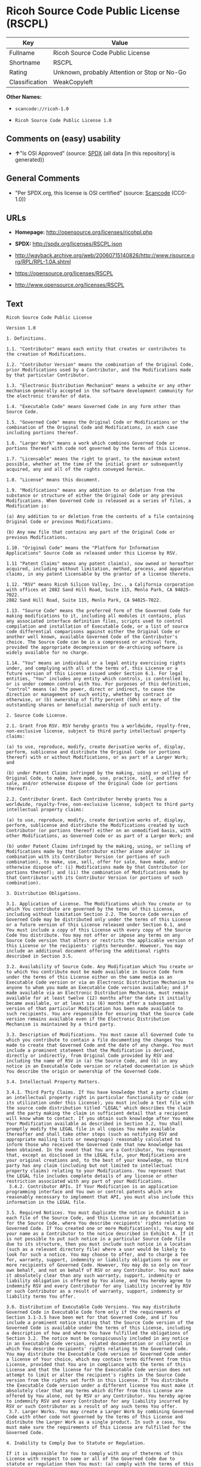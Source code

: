 * Ricoh Source Code Public License (RSCPL)

| Key              | Value                                          |
|------------------+------------------------------------------------|
| Fullname         | Ricoh Source Code Public License               |
| Shortname        | RSCPL                                          |
| Rating           | Unknown, probably Attention or Stop or No-Go   |
| Classification   | WeakCopyleft                                   |

*Other Names:*

- =scancode://ricoh-1.0=

- =Ricoh Source Code Public License 1.0=

** Comments on (easy) usability

- *↑*"Is OSI Approved" (source:
  [[https://spdx.org/licenses/RSCPL.html][SPDX]] (all data [in this
  repository] is generated))

** General Comments

- "Per SPDX.org, this license is OSI certified" (source:
  [[https://github.com/nexB/scancode-toolkit/blob/develop/src/licensedcode/data/licenses/ricoh-1.0.yml][Scancode]]
  (CC0-1.0))

** URLs

- *Homepage:* http://opensource.org/licenses/ricohpl.php

- *SPDX:* http://spdx.org/licenses/RSCPL.json

- http://wayback.archive.org/web/20060715140826/http://www.risource.org/RPL/RPL-1.0A.shtml

- https://opensource.org/licenses/RSCPL

- http://www.opensource.org/licenses/RSCPL

** Text

#+BEGIN_EXAMPLE
  Ricoh Source Code Public License

  Version 1.0

  1. Definitions.

  1.1. "Contributor" means each entity that creates or contributes to the creation of Modifications.

  1.2. "Contributor Version" means the combination of the Original Code, prior Modifications used by a Contributor, and the Modifications made by that particular Contributor.

  1.3. "Electronic Distribution Mechanism" means a website or any other mechanism generally accepted in the software development community for the electronic transfer of data.

  1.4. "Executable Code" means Governed Code in any form other than Source Code.

  1.5. "Governed Code" means the Original Code or Modifications or the combination of the Original Code and Modifications, in each case including portions thereof.

  1.6. "Larger Work" means a work which combines Governed Code or portions thereof with code not governed by the terms of this License.

  1.7. "Licensable" means the right to grant, to the maximum extent possible, whether at the time of the initial grant or subsequently acquired, any and all of the rights conveyed herein.

  1.8. "License" means this document.

  1.9. "Modifications" means any addition to or deletion from the substance or structure of either the Original Code or any previous Modifications. When Governed Code is released as a series of files, a Modification is:

  (a) Any addition to or deletion from the contents of a file containing Original Code or previous Modifications.

  (b) Any new file that contains any part of the Original Code or previous Modifications.

  1.10. "Original Code" means the "Platform for Information Applications" Source Code as released under this License by RSV.

  1.11 "Patent Claims" means any patent claim(s), now owned or hereafter acquired, including without limitation, method, process, and apparatus claims, in any patent Licensable by the grantor of a license thereto.

  1.12. "RSV" means Ricoh Silicon Valley, Inc., a California corporation with offices at 2882 Sand Hill Road, Suite 115, Menlo Park, CA 94025-7022.
  2882 Sand Hill Road, Suite 115, Menlo Park, CA 94025-7022.

  1.13. "Source Code" means the preferred form of the Governed Code for making modifications to it, including all modules it contains, plus any associated interface definition files, scripts used to control compilation and installation of Executable Code, or a list of source code differential comparisons against either the Original Code or another well known, available Governed Code of the Contributor's choice. The Source Code can be in a compressed or archival form, provided the appropriate decompression or de-archiving software is widely available for no charge.

  1.14. "You" means an individual or a legal entity exercising rights under, and complying with all of the terms of, this License or a future version of this License issued under Section 6.1. For legal entities, "You" includes any entity which controls, is controlled by, or is under common control with You. For purposes of this definition, "control" means (a) the power, direct or indirect, to cause the direction or management of such entity, whether by contract or otherwise, or (b) ownership of fifty percent (50%) or more of the outstanding shares or beneficial ownership of such entity.

  2. Source Code License.

  2.1. Grant from RSV. RSV hereby grants You a worldwide, royalty-free, non-exclusive license, subject to third party intellectual property claims:

  (a) to use, reproduce, modify, create derivative works of, display, perform, sublicense and distribute the Original Code (or portions thereof) with or without Modifications, or as part of a Larger Work; and

  (b) under Patent Claims infringed by the making, using or selling of Original Code, to make, have made, use, practice, sell, and offer for sale, and/or otherwise dispose of the Original Code (or portions thereof).

  2.2. Contributor Grant. Each Contributor hereby grants You a worldwide, royalty-free, non-exclusive license, subject to third party intellectual property claims:

  (a) to use, reproduce, modify, create derivative works of, display, perform, sublicense and distribute the Modifications created by such Contributor (or portions thereof) either on an unmodified basis, with other Modifications, as Governed Code or as part of a Larger Work; and

  (b) under Patent Claims infringed by the making, using, or selling of Modifications made by that Contributor either alone and/or in combination with its Contributor Version (or portions of such combination), to make, use, sell, offer for sale, have made, and/or otherwise dispose of: (i) Modifications made by that Contributor (or portions thereof); and (ii) the combination of Modifications made by that Contributor with its Contributor Version (or portions of such combination).

  3. Distribution Obligations.

  3.1. Application of License. The Modifications which You create or to which You contribute are governed by the terms of this License, including without limitation Section 2.2. The Source Code version of Governed Code may be distributed only under the terms of this License or a future version of this License released under Section 6.1, and You must include a copy of this License with every copy of the Source Code You distribute. You may not offer or impose any terms on any Source Code version that alters or restricts the applicable version of this License or the recipients' rights hereunder. However, You may include an additional document offering the additional rights described in Section 3.5.

  3.2. Availability of Source Code. Any Modification which You create or to which You contribute must be made available in Source Code form under the terms of this License either on the same media as an Executable Code version or via an Electronic Distribution Mechanism to anyone to whom you made an Executable Code version available; and if made available via an Electronic Distribution Mechanism, must remain available for at least twelve (12) months after the date it initially became available, or at least six (6) months after a subsequent version of that particular Modification has been made available to such recipients. You are responsible for ensuring that the Source Code version remains available even if the Electronic Distribution Mechanism is maintained by a third party.

  3.3. Description of Modifications. You must cause all Governed Code to which you contribute to contain a file documenting the changes You made to create that Governed Code and the date of any change. You must include a prominent statement that the Modification is derived, directly or indirectly, from Original Code provided by RSV and including the name of RSV in (a) the Source Code, and (b) in any notice in an Executable Code version or related documentation in which You describe the origin or ownership of the Governed Code.

  3.4. Intellectual Property Matters.

  3.4.1. Third Party Claims. If You have knowledge that a party claims an intellectual property right in particular functionality or code (or its utilization under this License), you must include a text file with the source code distribution titled "LEGAL" which describes the claim and the party making the claim in sufficient detail that a recipient will know whom to contact. If you obtain such knowledge after You make Your Modification available as described in Section 3.2, You shall promptly modify the LEGAL file in all copies You make available thereafter and shall take other steps (such as notifying RSV and appropriate mailing lists or newsgroups) reasonably calculated to inform those who received the Governed Code that new knowledge has been obtained. In the event that You are a Contributor, You represent that, except as disclosed in the LEGAL file, your Modifications are your original creations and, to the best of your knowledge, no third party has any claim (including but not limited to intellectual property claims) relating to your Modifications. You represent that the LEGAL file includes complete details of any license or other restriction associated with any part of your Modifications. 
   3.4.2. Contributor APIs. If Your Modification is an application programming interface and You own or control patents which are reasonably necessary to implement that API, you must also include this information in the LEGAL file.

  3.5. Required Notices. You must duplicate the notice in Exhibit A in each file of the Source Code, and this License in any documentation for the Source Code, where You describe recipients' rights relating to Governed Code. If You created one or more Modification(s), You may add your name as a Contributor to the notice described in Exhibit A. If it is not possible to put such notice in a particular Source Code file due to its structure, then you must include such notice in a location (such as a relevant directory file) where a user would be likely to look for such a notice. You may choose to offer, and to charge a fee for, warranty, support, indemnity or liability obligations to one or more recipients of Governed Code. However, You may do so only on Your own behalf, and not on behalf of RSV or any Contributor. You must make it absolutely clear than any such warranty, support, indemnity or liability obligation is offered by You alone, and You hereby agree to indemnify RSV and every Contributor for any liability incurred by RSV or such Contributor as a result of warranty, support, indemnity or liability terms You offer.

  3.6. Distribution of Executable Code Versions. You may distribute Governed Code in Executable Code form only if the requirements of Section 3.1-3.5 have been met for that Governed Code, and if You include a prominent notice stating that the Source Code version of the Governed Code is available under the terms of this License, including a description of how and where You have fulfilled the obligations of Section 3.2. The notice must be conspicuously included in any notice in an Executable Code version, related documentation or collateral in which You describe recipients' rights relating to the Governed Code. You may distribute the Executable Code version of Governed Code under a license of Your choice, which may contain terms different from this License, provided that You are in compliance with the terms of this License and that the license for the Executable Code version does not attempt to limit or alter the recipient's rights in the Source Code version from the rights set forth in this License. If You distribute the Executable Code version under a different license You must make it absolutely clear that any terms which differ from this License are offered by You alone, not by RSV or any Contributor. You hereby agree to indemnify RSV and every Contributor for any liability incurred by RSV or such Contributor as a result of any such terms You offer. 
   3.7. Larger Works. You may create a Larger Work by combining Governed Code with other code not governed by the terms of this License and distribute the Larger Work as a single product. In such a case, You must make sure the requirements of this License are fulfilled for the Governed Code.

  4. Inability to Comply Due to Statute or Regulation.

  If it is impossible for You to comply with any of theterms of this License with respect to some or all of the Governed Code due to statute or regulation then You must: (a) comply with the terms of this License to the maximum extent possible; and (b) describe the limitations and the code they affect. Such description must be included in the LEGAL file described in Section 3.4 and must be included with all distributions of the Source Code. Except to the extent prohibited by statute or regulation, such description must be sufficiently detailed for a recipient of ordinary skill to be able to understand it.

  5. Trademark Usage.

  5.1. Advertising Materials. All advertising materials mentioning features or use of the Governed Code must display the following acknowledgement: "This product includes software developed by Ricoh Silicon Valley, Inc."

  5.2. Endorsements. The names "Ricoh," "Ricoh Silicon Valley," and "RSV" must not be used to endorse or promote Contributor Versions or Larger Works without the prior written permission of RSV.

  5.3. Product Names. Contributor Versions and Larger Works may not be called "Ricoh" nor may the word "Ricoh" appear in their names without the prior written permission of RSV.

  6. Versions of the License.

  6.1. New Versions. RSV may publish revised and/or new versions of the License from time to time. Each version will be given a distinguishing version number.

  6.2. Effect of New Versions. Once Governed Code has been published under a particular version of the License, You may always continue to use it under the terms of that version. You may also choose to use such Governed Code under the terms of any subsequent version of the License published by RSV. No one other than RSV has the right to modify the terms applicable to Governed Code created under this License.

  7. Disclaimer of Warranty.

  GOVERNED CODE IS PROVIDED UNDER THIS LICENSE ON AN "AS IS" BASIS, WITHOUT WARRANTY OF ANY KIND, EITHER EXPRESSED OR IMPLIED, INCLUDING, WITHOUT LIMITATION, WARRANTIES THAT THE GOVERNED CODE IS FREE OF DEFECTS, MERCHANTABLE, FIT FOR A PARTICULAR PURPOSE OR NON-INFRINGING. THE ENTIRE RISK AS TO THE QUALITY AND PERFORMANCE OF THE GOVERNED CODE IS WITH YOU. SHOULD ANY GOVERNED CODE PROVE DEFECTIVE IN ANY RESPECT, YOU (NOT RSV OR ANY OTHER CONTRIBUTOR) ASSUME THE COST OF ANY NECESSARY SERVICING, REPAIR OR CORRECTION. THIS DISCLAIMER OF WARRANTY CONSTITUTES AN ESSENTIAL PART OF THIS LICENSE. NO USE OF ANY GOVERNED CODE IS AUTHORIZED HEREUNDER EXCEPT UNDER THIS DISCLAIMER.

  8. Termination.

  8.1. This License and the rights granted hereunder will terminate automatically if You fail to comply with terms herein and fail to cure such breach within 30 days of becoming aware of the breach. All sublicenses to the Governed Code which are properly granted shall survive any termination of this License. Provisions which, by their nature, must remain in effect beyond the termination of this License shall survive.

  8.2. If You initiate patent infringement litigation against RSV or a Contributor (RSV or the Contributor against whom You file such action is referred to as "Participant") alleging that:

  (a) such Participant's Original Code or Contributor Version directly or indirectly infringes any patent, then any and all rights granted by such Participant to You under Sections 2.1 and/or 2.2 of this License shall, upon 60 days notice from Participant terminate prospectively, unless if within 60 days after receipt of notice You either: (i) agree in writing to pay Participant a mutually agreeable reasonable royalty for Your past and future use of the Original Code or the Modifications made by such Participant, or (ii) withdraw Your litigation claim with respect to the Original Code or the Contributor Version against such Participant. If within 60 days of notice, a reasonable royalty and payment arrangement are not mutually agreed upon in writing by the parties or the litigation claim is not withdrawn, the rights granted by Participant to You under Sections 2.1 and/or 2.2 automatically terminate at the expiration of the 60 day notice period specified above.

  (b) any software, hardware, or device provided to You by the Participant, other than such Participant's Original Code or Contributor Version, directly or indirectly infringes any patent, then any rights granted to You by such Participant under Sections 2.1(b) and 2.2(b) are revoked effective as of the date You first made, used, sold, distributed, or had made, Original Code or the Modifications made by that Participant.

  8.3. If You assert a patent infringement claim against Participant alleging that such Participant's Original Code or Contributor Version directly or indirectly infringes any patent where such claim is resolved (such as by license or settlement) prior to the initiation of patent infringement litigation, then the reasonable value of the licenses granted by such Participant under Sections 2.1 or 2.2 shall be taken into account in determining the amount or value of any payment or license.

  8.4. In the event of termination under Sections 8.1 or 8.2 above, all end user license agreements (excluding distributors and resellers) which have been validly granted by You or any distributor hereunder prior to termination shall survive termination.

  9. Limitation of Liability.

  UNDER NO CIRCUMSTANCES AND UNDER NO LEGAL THEORY, WHETHER TORT (INCLUDING NEGLIGENCE), CONTRACT, OR OTHERWISE, SHALL RSV, ANY CONTRIBUTOR, OR ANY DISTRIBUTOR OF GOVERNED CODE, OR ANY SUPPLIER OF ANY OF SUCH PARTIES, BE LIABLE TO YOU OR ANY OTHER PERSON FOR ANY DIRECT, INDIRECT, SPECIAL, INCIDENTAL, OR CONSEQUENTIAL DAMAGES OF ANY CHARACTER INCLUDING, WITHOUT LIMITATION, DAMAGES FOR LOSS OF GOODWILL, WORK STOPPAGE, COMPUTER FAILURE OR MALFUNCTION, OR ANY AND ALL OTHER COMMERCIAL DAMAGES OR LOSSES, EVEN IF SUCH PARTY SHALL HAVE BEEN INFORMED OF THE POSSIBILITY OF SUCH DAMAGES. THIS LIMITATION OF LIABILITY SHALL NOT APPLY TO LIABILITY FOR DEATH OR PERSONAL INJURY RESULTING FROM SUCH PARTY'S NEGLIGENCE TO THE EXTENT APPLICABLE LAW PROHIBITS SUCH LIMITATION. SOME JURISDICTIONS DO NOT ALLOW THE EXCLUSION OR LIMITATION OF INCIDENTAL OR CONSEQUENTIAL DAMAGES, SO THAT EXCLUSION AND LIMITATION MAY NOT APPLY TO YOU. TO THE EXTENT THAT ANY EXCLUSION OF DAMAGES ABOVE IS NOT VALID, YOU AGREE THAT IN NO EVENT WILL RSVS LIABILITY UNDER OR RELATED TO THIS AGREEMENT EXCEED FIVE THOUSAND DOLLARS ($5,000). THE GOVERNED CODE IS NOT INTENDED FOR USE IN CONNECTION WITH ANY NUCLER, AVIATION, MASS TRANSIT OR MEDICAL APPLICATION OR ANY OTHER INHERENTLY DANGEROUS APPLICATION THAT COULD RESULT IN DEATH, PERSONAL INJURY, CATASTROPHIC DAMAGE OR MASS DESTRUCTION, AND YOU AGREE THAT NEITHER RSV NOR ANY CONTRIBUTOR SHALL HAVE ANY LIABILITY OF ANY NATURE AS A RESULT OF ANY SUCH USE OF THE GOVERNED CODE.

  10. U.S. Government End Users.

  The Governed Code is a "commercial item," as that term is defined in 48 C.F.R. 2.101 (Oct. 1995), consisting of "commercial computer software" and "commercial computer software documentation," as such terms are used in 48 C.F.R. 12.212 (Sept. 1995). Consistent with 48 C.F.R. 12.212 and 48 C.F.R. 227.7202-1 through 227.7202-4 (June 1995), all U.S. Government End Users acquire Governed Code with only those rights set forth herein.

  11. Miscellaneous.

  This License represents the complete agreement concerning subject matter hereof. If any provision of this License is held to be unenforceable, such provision shall be reformed only to the extent necessary to make it enforceable. This License shall be governed by California law provisions (except to the extent applicable law, if any, provides otherwise), excluding its conflict-of-law provisions. The parties submit to personal jurisdiction in California and further agree that any cause of action arising under or related to this Agreement shall be brought in the Federal Courts of the Northern District of California, with venue lying in Santa Clara County, California. The losing party shall be responsible for costs, including without limitation, court costs and reasonable attorneys fees and expenses. Notwithstanding anything to the contrary herein, RSV may seek injunctive relief related to a breach of this Agreement in any court of competent jurisdiction. The application of the United Nations Convention on Contracts for the International Sale of Goods is expressly excluded. Any law or regulation which provides that the language of a contract shall be construed against the drafter shall not apply to this License.

  12. Responsibility for Claims.

  Except in cases where another Contributor has failed to comply with Section 3.4, You are responsible for damages arising, directly or indirectly, out of Your utilization of rights under this License, based on the number of copies of Governed Code you made available, the revenues you received from utilizing such rights, and other relevant factors. You agree to work with affected parties to distribute responsibility on an equitable basis.

  EXHIBIT A

  "The contents of this file are subject to the Ricoh Source Code Public License Version 1.0 (the "License"); you may not use this file except in compliance with the License. You may obtain a copy of the License at http://www.risource.org/RPL

  Software distributed under the License is distributed on an "AS IS" basis, WITHOUT WARRANTY OF ANY KIND, either express or implied. See the License for the specific language governing rights and limitations under the License.

  This code was initially developed by Ricoh Silicon Valley, Inc. Portions created by Ricoh Silicon Valley, Inc. are Copyright (C) 1995-1999. All Rights Reserved.

  Contributor(s):  ."
#+END_EXAMPLE

--------------

** Raw Data

*** Facts

- [[https://spdx.org/licenses/RSCPL.html][SPDX]] (all data [in this
  repository] is generated)

- [[https://github.com/OpenChain-Project/curriculum/raw/ddf1e879341adbd9b297cd67c5d5c16b2076540b/policy-template/Open%20Source%20Policy%20Template%20for%20OpenChain%20Specification%201.2.ods][OpenChainPolicyTemplate]]
  (CC0-1.0)

- [[https://github.com/nexB/scancode-toolkit/blob/develop/src/licensedcode/data/licenses/ricoh-1.0.yml][Scancode]]
  (CC0-1.0)

- [[https://github.com/okfn/licenses/blob/master/licenses.csv][Open
  Knowledge International]]
  ([[https://opendatacommons.org/licenses/pddl/1-0/][PDDL-1.0]])

*** Raw JSON

#+BEGIN_EXAMPLE
  {
      "__impliedNames": [
          "RSCPL",
          "Ricoh Source Code Public License",
          "scancode://ricoh-1.0",
          "Ricoh Source Code Public License 1.0"
      ],
      "__impliedId": "RSCPL",
      "__impliedComments": [
          [
              "Scancode",
              [
                  "Per SPDX.org, this license is OSI certified"
              ]
          ]
      ],
      "facts": {
          "Open Knowledge International": {
              "is_generic": null,
              "legacy_ids": [],
              "status": "active",
              "domain_software": true,
              "url": "https://opensource.org/licenses/RSCPL",
              "maintainer": "",
              "od_conformance": "not reviewed",
              "_sourceURL": "https://github.com/okfn/licenses/blob/master/licenses.csv",
              "domain_data": false,
              "osd_conformance": "approved",
              "id": "RSCPL",
              "title": "Ricoh Source Code Public License",
              "_implications": {
                  "__impliedNames": [
                      "RSCPL",
                      "Ricoh Source Code Public License"
                  ],
                  "__impliedId": "RSCPL",
                  "__impliedURLs": [
                      [
                          null,
                          "https://opensource.org/licenses/RSCPL"
                      ]
                  ]
              },
              "domain_content": false
          },
          "SPDX": {
              "isSPDXLicenseDeprecated": false,
              "spdxFullName": "Ricoh Source Code Public License",
              "spdxDetailsURL": "http://spdx.org/licenses/RSCPL.json",
              "_sourceURL": "https://spdx.org/licenses/RSCPL.html",
              "spdxLicIsOSIApproved": true,
              "spdxSeeAlso": [
                  "http://wayback.archive.org/web/20060715140826/http://www.risource.org/RPL/RPL-1.0A.shtml",
                  "https://opensource.org/licenses/RSCPL"
              ],
              "_implications": {
                  "__impliedNames": [
                      "RSCPL",
                      "Ricoh Source Code Public License"
                  ],
                  "__impliedId": "RSCPL",
                  "__impliedJudgement": [
                      [
                          "SPDX",
                          {
                              "tag": "PositiveJudgement",
                              "contents": "Is OSI Approved"
                          }
                      ]
                  ],
                  "__isOsiApproved": true,
                  "__impliedURLs": [
                      [
                          "SPDX",
                          "http://spdx.org/licenses/RSCPL.json"
                      ],
                      [
                          null,
                          "http://wayback.archive.org/web/20060715140826/http://www.risource.org/RPL/RPL-1.0A.shtml"
                      ],
                      [
                          null,
                          "https://opensource.org/licenses/RSCPL"
                      ]
                  ]
              },
              "spdxLicenseId": "RSCPL"
          },
          "Scancode": {
              "otherUrls": [
                  "http://wayback.archive.org/web/20060715140826/http://www.risource.org/RPL/RPL-1.0A.shtml",
                  "http://www.opensource.org/licenses/RSCPL",
                  "https://opensource.org/licenses/RSCPL"
              ],
              "homepageUrl": "http://opensource.org/licenses/ricohpl.php",
              "shortName": "Ricoh Source Code Public License 1.0",
              "textUrls": null,
              "text": "Ricoh Source Code Public License\n\nVersion 1.0\n\n1. Definitions.\n\n1.1. \"Contributor\" means each entity that creates or contributes to the creation of Modifications.\n\n1.2. \"Contributor Version\" means the combination of the Original Code, prior Modifications used by a Contributor, and the Modifications made by that particular Contributor.\n\n1.3. \"Electronic Distribution Mechanism\" means a website or any other mechanism generally accepted in the software development community for the electronic transfer of data.\n\n1.4. \"Executable Code\" means Governed Code in any form other than Source Code.\n\n1.5. \"Governed Code\" means the Original Code or Modifications or the combination of the Original Code and Modifications, in each case including portions thereof.\n\n1.6. \"Larger Work\" means a work which combines Governed Code or portions thereof with code not governed by the terms of this License.\n\n1.7. \"Licensable\" means the right to grant, to the maximum extent possible, whether at the time of the initial grant or subsequently acquired, any and all of the rights conveyed herein.\n\n1.8. \"License\" means this document.\n\n1.9. \"Modifications\" means any addition to or deletion from the substance or structure of either the Original Code or any previous Modifications. When Governed Code is released as a series of files, a Modification is:\n\n(a) Any addition to or deletion from the contents of a file containing Original Code or previous Modifications.\n\n(b) Any new file that contains any part of the Original Code or previous Modifications.\n\n1.10. \"Original Code\" means the \"Platform for Information Applications\" Source Code as released under this License by RSV.\n\n1.11 \"Patent Claims\" means any patent claim(s), now owned or hereafter acquired, including without limitation, method, process, and apparatus claims, in any patent Licensable by the grantor of a license thereto.\n\n1.12. \"RSV\" means Ricoh Silicon Valley, Inc., a California corporation with offices at 2882 Sand Hill Road, Suite 115, Menlo Park, CA 94025-7022.\n2882 Sand Hill Road, Suite 115, Menlo Park, CA 94025-7022.\n\n1.13. \"Source Code\" means the preferred form of the Governed Code for making modifications to it, including all modules it contains, plus any associated interface definition files, scripts used to control compilation and installation of Executable Code, or a list of source code differential comparisons against either the Original Code or another well known, available Governed Code of the Contributor's choice. The Source Code can be in a compressed or archival form, provided the appropriate decompression or de-archiving software is widely available for no charge.\n\n1.14. \"You\" means an individual or a legal entity exercising rights under, and complying with all of the terms of, this License or a future version of this License issued under Section 6.1. For legal entities, \"You\" includes any entity which controls, is controlled by, or is under common control with You. For purposes of this definition, \"control\" means (a) the power, direct or indirect, to cause the direction or management of such entity, whether by contract or otherwise, or (b) ownership of fifty percent (50%) or more of the outstanding shares or beneficial ownership of such entity.\n\n2. Source Code License.\n\n2.1. Grant from RSV. RSV hereby grants You a worldwide, royalty-free, non-exclusive license, subject to third party intellectual property claims:\n\n(a) to use, reproduce, modify, create derivative works of, display, perform, sublicense and distribute the Original Code (or portions thereof) with or without Modifications, or as part of a Larger Work; and\n\n(b) under Patent Claims infringed by the making, using or selling of Original Code, to make, have made, use, practice, sell, and offer for sale, and/or otherwise dispose of the Original Code (or portions thereof).\n\n2.2. Contributor Grant. Each Contributor hereby grants You a worldwide, royalty-free, non-exclusive license, subject to third party intellectual property claims:\n\n(a) to use, reproduce, modify, create derivative works of, display, perform, sublicense and distribute the Modifications created by such Contributor (or portions thereof) either on an unmodified basis, with other Modifications, as Governed Code or as part of a Larger Work; and\n\n(b) under Patent Claims infringed by the making, using, or selling of Modifications made by that Contributor either alone and/or in combination with its Contributor Version (or portions of such combination), to make, use, sell, offer for sale, have made, and/or otherwise dispose of: (i) Modifications made by that Contributor (or portions thereof); and (ii) the combination of Modifications made by that Contributor with its Contributor Version (or portions of such combination).\n\n3. Distribution Obligations.\n\n3.1. Application of License. The Modifications which You create or to which You contribute are governed by the terms of this License, including without limitation Section 2.2. The Source Code version of Governed Code may be distributed only under the terms of this License or a future version of this License released under Section 6.1, and You must include a copy of this License with every copy of the Source Code You distribute. You may not offer or impose any terms on any Source Code version that alters or restricts the applicable version of this License or the recipients' rights hereunder. However, You may include an additional document offering the additional rights described in Section 3.5.\n\n3.2. Availability of Source Code. Any Modification which You create or to which You contribute must be made available in Source Code form under the terms of this License either on the same media as an Executable Code version or via an Electronic Distribution Mechanism to anyone to whom you made an Executable Code version available; and if made available via an Electronic Distribution Mechanism, must remain available for at least twelve (12) months after the date it initially became available, or at least six (6) months after a subsequent version of that particular Modification has been made available to such recipients. You are responsible for ensuring that the Source Code version remains available even if the Electronic Distribution Mechanism is maintained by a third party.\n\n3.3. Description of Modifications. You must cause all Governed Code to which you contribute to contain a file documenting the changes You made to create that Governed Code and the date of any change. You must include a prominent statement that the Modification is derived, directly or indirectly, from Original Code provided by RSV and including the name of RSV in (a) the Source Code, and (b) in any notice in an Executable Code version or related documentation in which You describe the origin or ownership of the Governed Code.\n\n3.4. Intellectual Property Matters.\n\n3.4.1. Third Party Claims. If You have knowledge that a party claims an intellectual property right in particular functionality or code (or its utilization under this License), you must include a text file with the source code distribution titled \"LEGAL\" which describes the claim and the party making the claim in sufficient detail that a recipient will know whom to contact. If you obtain such knowledge after You make Your Modification available as described in Section 3.2, You shall promptly modify the LEGAL file in all copies You make available thereafter and shall take other steps (such as notifying RSV and appropriate mailing lists or newsgroups) reasonably calculated to inform those who received the Governed Code that new knowledge has been obtained. In the event that You are a Contributor, You represent that, except as disclosed in the LEGAL file, your Modifications are your original creations and, to the best of your knowledge, no third party has any claim (including but not limited to intellectual property claims) relating to your Modifications. You represent that the LEGAL file includes complete details of any license or other restriction associated with any part of your Modifications. \n 3.4.2. Contributor APIs. If Your Modification is an application programming interface and You own or control patents which are reasonably necessary to implement that API, you must also include this information in the LEGAL file.\n\n3.5. Required Notices. You must duplicate the notice in Exhibit A in each file of the Source Code, and this License in any documentation for the Source Code, where You describe recipients' rights relating to Governed Code. If You created one or more Modification(s), You may add your name as a Contributor to the notice described in Exhibit A. If it is not possible to put such notice in a particular Source Code file due to its structure, then you must include such notice in a location (such as a relevant directory file) where a user would be likely to look for such a notice. You may choose to offer, and to charge a fee for, warranty, support, indemnity or liability obligations to one or more recipients of Governed Code. However, You may do so only on Your own behalf, and not on behalf of RSV or any Contributor. You must make it absolutely clear than any such warranty, support, indemnity or liability obligation is offered by You alone, and You hereby agree to indemnify RSV and every Contributor for any liability incurred by RSV or such Contributor as a result of warranty, support, indemnity or liability terms You offer.\n\n3.6. Distribution of Executable Code Versions. You may distribute Governed Code in Executable Code form only if the requirements of Section 3.1-3.5 have been met for that Governed Code, and if You include a prominent notice stating that the Source Code version of the Governed Code is available under the terms of this License, including a description of how and where You have fulfilled the obligations of Section 3.2. The notice must be conspicuously included in any notice in an Executable Code version, related documentation or collateral in which You describe recipients' rights relating to the Governed Code. You may distribute the Executable Code version of Governed Code under a license of Your choice, which may contain terms different from this License, provided that You are in compliance with the terms of this License and that the license for the Executable Code version does not attempt to limit or alter the recipient's rights in the Source Code version from the rights set forth in this License. If You distribute the Executable Code version under a different license You must make it absolutely clear that any terms which differ from this License are offered by You alone, not by RSV or any Contributor. You hereby agree to indemnify RSV and every Contributor for any liability incurred by RSV or such Contributor as a result of any such terms You offer. \n 3.7. Larger Works. You may create a Larger Work by combining Governed Code with other code not governed by the terms of this License and distribute the Larger Work as a single product. In such a case, You must make sure the requirements of this License are fulfilled for the Governed Code.\n\n4. Inability to Comply Due to Statute or Regulation.\n\nIf it is impossible for You to comply with any of theterms of this License with respect to some or all of the Governed Code due to statute or regulation then You must: (a) comply with the terms of this License to the maximum extent possible; and (b) describe the limitations and the code they affect. Such description must be included in the LEGAL file described in Section 3.4 and must be included with all distributions of the Source Code. Except to the extent prohibited by statute or regulation, such description must be sufficiently detailed for a recipient of ordinary skill to be able to understand it.\n\n5. Trademark Usage.\n\n5.1. Advertising Materials. All advertising materials mentioning features or use of the Governed Code must display the following acknowledgement: \"This product includes software developed by Ricoh Silicon Valley, Inc.\"\n\n5.2. Endorsements. The names \"Ricoh,\" \"Ricoh Silicon Valley,\" and \"RSV\" must not be used to endorse or promote Contributor Versions or Larger Works without the prior written permission of RSV.\n\n5.3. Product Names. Contributor Versions and Larger Works may not be called \"Ricoh\" nor may the word \"Ricoh\" appear in their names without the prior written permission of RSV.\n\n6. Versions of the License.\n\n6.1. New Versions. RSV may publish revised and/or new versions of the License from time to time. Each version will be given a distinguishing version number.\n\n6.2. Effect of New Versions. Once Governed Code has been published under a particular version of the License, You may always continue to use it under the terms of that version. You may also choose to use such Governed Code under the terms of any subsequent version of the License published by RSV. No one other than RSV has the right to modify the terms applicable to Governed Code created under this License.\n\n7. Disclaimer of Warranty.\n\nGOVERNED CODE IS PROVIDED UNDER THIS LICENSE ON AN \"AS IS\" BASIS, WITHOUT WARRANTY OF ANY KIND, EITHER EXPRESSED OR IMPLIED, INCLUDING, WITHOUT LIMITATION, WARRANTIES THAT THE GOVERNED CODE IS FREE OF DEFECTS, MERCHANTABLE, FIT FOR A PARTICULAR PURPOSE OR NON-INFRINGING. THE ENTIRE RISK AS TO THE QUALITY AND PERFORMANCE OF THE GOVERNED CODE IS WITH YOU. SHOULD ANY GOVERNED CODE PROVE DEFECTIVE IN ANY RESPECT, YOU (NOT RSV OR ANY OTHER CONTRIBUTOR) ASSUME THE COST OF ANY NECESSARY SERVICING, REPAIR OR CORRECTION. THIS DISCLAIMER OF WARRANTY CONSTITUTES AN ESSENTIAL PART OF THIS LICENSE. NO USE OF ANY GOVERNED CODE IS AUTHORIZED HEREUNDER EXCEPT UNDER THIS DISCLAIMER.\n\n8. Termination.\n\n8.1. This License and the rights granted hereunder will terminate automatically if You fail to comply with terms herein and fail to cure such breach within 30 days of becoming aware of the breach. All sublicenses to the Governed Code which are properly granted shall survive any termination of this License. Provisions which, by their nature, must remain in effect beyond the termination of this License shall survive.\n\n8.2. If You initiate patent infringement litigation against RSV or a Contributor (RSV or the Contributor against whom You file such action is referred to as \"Participant\") alleging that:\n\n(a) such Participant's Original Code or Contributor Version directly or indirectly infringes any patent, then any and all rights granted by such Participant to You under Sections 2.1 and/or 2.2 of this License shall, upon 60 days notice from Participant terminate prospectively, unless if within 60 days after receipt of notice You either: (i) agree in writing to pay Participant a mutually agreeable reasonable royalty for Your past and future use of the Original Code or the Modifications made by such Participant, or (ii) withdraw Your litigation claim with respect to the Original Code or the Contributor Version against such Participant. If within 60 days of notice, a reasonable royalty and payment arrangement are not mutually agreed upon in writing by the parties or the litigation claim is not withdrawn, the rights granted by Participant to You under Sections 2.1 and/or 2.2 automatically terminate at the expiration of the 60 day notice period specified above.\n\n(b) any software, hardware, or device provided to You by the Participant, other than such Participant's Original Code or Contributor Version, directly or indirectly infringes any patent, then any rights granted to You by such Participant under Sections 2.1(b) and 2.2(b) are revoked effective as of the date You first made, used, sold, distributed, or had made, Original Code or the Modifications made by that Participant.\n\n8.3. If You assert a patent infringement claim against Participant alleging that such Participant's Original Code or Contributor Version directly or indirectly infringes any patent where such claim is resolved (such as by license or settlement) prior to the initiation of patent infringement litigation, then the reasonable value of the licenses granted by such Participant under Sections 2.1 or 2.2 shall be taken into account in determining the amount or value of any payment or license.\n\n8.4. In the event of termination under Sections 8.1 or 8.2 above, all end user license agreements (excluding distributors and resellers) which have been validly granted by You or any distributor hereunder prior to termination shall survive termination.\n\n9. Limitation of Liability.\n\nUNDER NO CIRCUMSTANCES AND UNDER NO LEGAL THEORY, WHETHER TORT (INCLUDING NEGLIGENCE), CONTRACT, OR OTHERWISE, SHALL RSV, ANY CONTRIBUTOR, OR ANY DISTRIBUTOR OF GOVERNED CODE, OR ANY SUPPLIER OF ANY OF SUCH PARTIES, BE LIABLE TO YOU OR ANY OTHER PERSON FOR ANY DIRECT, INDIRECT, SPECIAL, INCIDENTAL, OR CONSEQUENTIAL DAMAGES OF ANY CHARACTER INCLUDING, WITHOUT LIMITATION, DAMAGES FOR LOSS OF GOODWILL, WORK STOPPAGE, COMPUTER FAILURE OR MALFUNCTION, OR ANY AND ALL OTHER COMMERCIAL DAMAGES OR LOSSES, EVEN IF SUCH PARTY SHALL HAVE BEEN INFORMED OF THE POSSIBILITY OF SUCH DAMAGES. THIS LIMITATION OF LIABILITY SHALL NOT APPLY TO LIABILITY FOR DEATH OR PERSONAL INJURY RESULTING FROM SUCH PARTY'S NEGLIGENCE TO THE EXTENT APPLICABLE LAW PROHIBITS SUCH LIMITATION. SOME JURISDICTIONS DO NOT ALLOW THE EXCLUSION OR LIMITATION OF INCIDENTAL OR CONSEQUENTIAL DAMAGES, SO THAT EXCLUSION AND LIMITATION MAY NOT APPLY TO YOU. TO THE EXTENT THAT ANY EXCLUSION OF DAMAGES ABOVE IS NOT VALID, YOU AGREE THAT IN NO EVENT WILL RSVS LIABILITY UNDER OR RELATED TO THIS AGREEMENT EXCEED FIVE THOUSAND DOLLARS ($5,000). THE GOVERNED CODE IS NOT INTENDED FOR USE IN CONNECTION WITH ANY NUCLER, AVIATION, MASS TRANSIT OR MEDICAL APPLICATION OR ANY OTHER INHERENTLY DANGEROUS APPLICATION THAT COULD RESULT IN DEATH, PERSONAL INJURY, CATASTROPHIC DAMAGE OR MASS DESTRUCTION, AND YOU AGREE THAT NEITHER RSV NOR ANY CONTRIBUTOR SHALL HAVE ANY LIABILITY OF ANY NATURE AS A RESULT OF ANY SUCH USE OF THE GOVERNED CODE.\n\n10. U.S. Government End Users.\n\nThe Governed Code is a \"commercial item,\" as that term is defined in 48 C.F.R. 2.101 (Oct. 1995), consisting of \"commercial computer software\" and \"commercial computer software documentation,\" as such terms are used in 48 C.F.R. 12.212 (Sept. 1995). Consistent with 48 C.F.R. 12.212 and 48 C.F.R. 227.7202-1 through 227.7202-4 (June 1995), all U.S. Government End Users acquire Governed Code with only those rights set forth herein.\n\n11. Miscellaneous.\n\nThis License represents the complete agreement concerning subject matter hereof. If any provision of this License is held to be unenforceable, such provision shall be reformed only to the extent necessary to make it enforceable. This License shall be governed by California law provisions (except to the extent applicable law, if any, provides otherwise), excluding its conflict-of-law provisions. The parties submit to personal jurisdiction in California and further agree that any cause of action arising under or related to this Agreement shall be brought in the Federal Courts of the Northern District of California, with venue lying in Santa Clara County, California. The losing party shall be responsible for costs, including without limitation, court costs and reasonable attorneys fees and expenses. Notwithstanding anything to the contrary herein, RSV may seek injunctive relief related to a breach of this Agreement in any court of competent jurisdiction. The application of the United Nations Convention on Contracts for the International Sale of Goods is expressly excluded. Any law or regulation which provides that the language of a contract shall be construed against the drafter shall not apply to this License.\n\n12. Responsibility for Claims.\n\nExcept in cases where another Contributor has failed to comply with Section 3.4, You are responsible for damages arising, directly or indirectly, out of Your utilization of rights under this License, based on the number of copies of Governed Code you made available, the revenues you received from utilizing such rights, and other relevant factors. You agree to work with affected parties to distribute responsibility on an equitable basis.\n\nEXHIBIT A\n\n\"The contents of this file are subject to the Ricoh Source Code Public License Version 1.0 (the \"License\"); you may not use this file except in compliance with the License. You may obtain a copy of the License at http://www.risource.org/RPL\n\nSoftware distributed under the License is distributed on an \"AS IS\" basis, WITHOUT WARRANTY OF ANY KIND, either express or implied. See the License for the specific language governing rights and limitations under the License.\n\nThis code was initially developed by Ricoh Silicon Valley, Inc. Portions created by Ricoh Silicon Valley, Inc. are Copyright (C) 1995-1999. All Rights Reserved.\n\nContributor(s):  .\"",
              "category": "Copyleft Limited",
              "osiUrl": "http://opensource.org/licenses/ricohpl.php",
              "owner": "Ricoh Global",
              "_sourceURL": "https://github.com/nexB/scancode-toolkit/blob/develop/src/licensedcode/data/licenses/ricoh-1.0.yml",
              "key": "ricoh-1.0",
              "name": "Ricoh Source Code Public License v1.0",
              "spdxId": "RSCPL",
              "notes": "Per SPDX.org, this license is OSI certified",
              "_implications": {
                  "__impliedNames": [
                      "scancode://ricoh-1.0",
                      "Ricoh Source Code Public License 1.0",
                      "RSCPL"
                  ],
                  "__impliedId": "RSCPL",
                  "__impliedComments": [
                      [
                          "Scancode",
                          [
                              "Per SPDX.org, this license is OSI certified"
                          ]
                      ]
                  ],
                  "__impliedCopyleft": [
                      [
                          "Scancode",
                          "WeakCopyleft"
                      ]
                  ],
                  "__calculatedCopyleft": "WeakCopyleft",
                  "__impliedText": "Ricoh Source Code Public License\n\nVersion 1.0\n\n1. Definitions.\n\n1.1. \"Contributor\" means each entity that creates or contributes to the creation of Modifications.\n\n1.2. \"Contributor Version\" means the combination of the Original Code, prior Modifications used by a Contributor, and the Modifications made by that particular Contributor.\n\n1.3. \"Electronic Distribution Mechanism\" means a website or any other mechanism generally accepted in the software development community for the electronic transfer of data.\n\n1.4. \"Executable Code\" means Governed Code in any form other than Source Code.\n\n1.5. \"Governed Code\" means the Original Code or Modifications or the combination of the Original Code and Modifications, in each case including portions thereof.\n\n1.6. \"Larger Work\" means a work which combines Governed Code or portions thereof with code not governed by the terms of this License.\n\n1.7. \"Licensable\" means the right to grant, to the maximum extent possible, whether at the time of the initial grant or subsequently acquired, any and all of the rights conveyed herein.\n\n1.8. \"License\" means this document.\n\n1.9. \"Modifications\" means any addition to or deletion from the substance or structure of either the Original Code or any previous Modifications. When Governed Code is released as a series of files, a Modification is:\n\n(a) Any addition to or deletion from the contents of a file containing Original Code or previous Modifications.\n\n(b) Any new file that contains any part of the Original Code or previous Modifications.\n\n1.10. \"Original Code\" means the \"Platform for Information Applications\" Source Code as released under this License by RSV.\n\n1.11 \"Patent Claims\" means any patent claim(s), now owned or hereafter acquired, including without limitation, method, process, and apparatus claims, in any patent Licensable by the grantor of a license thereto.\n\n1.12. \"RSV\" means Ricoh Silicon Valley, Inc., a California corporation with offices at 2882 Sand Hill Road, Suite 115, Menlo Park, CA 94025-7022.\n2882 Sand Hill Road, Suite 115, Menlo Park, CA 94025-7022.\n\n1.13. \"Source Code\" means the preferred form of the Governed Code for making modifications to it, including all modules it contains, plus any associated interface definition files, scripts used to control compilation and installation of Executable Code, or a list of source code differential comparisons against either the Original Code or another well known, available Governed Code of the Contributor's choice. The Source Code can be in a compressed or archival form, provided the appropriate decompression or de-archiving software is widely available for no charge.\n\n1.14. \"You\" means an individual or a legal entity exercising rights under, and complying with all of the terms of, this License or a future version of this License issued under Section 6.1. For legal entities, \"You\" includes any entity which controls, is controlled by, or is under common control with You. For purposes of this definition, \"control\" means (a) the power, direct or indirect, to cause the direction or management of such entity, whether by contract or otherwise, or (b) ownership of fifty percent (50%) or more of the outstanding shares or beneficial ownership of such entity.\n\n2. Source Code License.\n\n2.1. Grant from RSV. RSV hereby grants You a worldwide, royalty-free, non-exclusive license, subject to third party intellectual property claims:\n\n(a) to use, reproduce, modify, create derivative works of, display, perform, sublicense and distribute the Original Code (or portions thereof) with or without Modifications, or as part of a Larger Work; and\n\n(b) under Patent Claims infringed by the making, using or selling of Original Code, to make, have made, use, practice, sell, and offer for sale, and/or otherwise dispose of the Original Code (or portions thereof).\n\n2.2. Contributor Grant. Each Contributor hereby grants You a worldwide, royalty-free, non-exclusive license, subject to third party intellectual property claims:\n\n(a) to use, reproduce, modify, create derivative works of, display, perform, sublicense and distribute the Modifications created by such Contributor (or portions thereof) either on an unmodified basis, with other Modifications, as Governed Code or as part of a Larger Work; and\n\n(b) under Patent Claims infringed by the making, using, or selling of Modifications made by that Contributor either alone and/or in combination with its Contributor Version (or portions of such combination), to make, use, sell, offer for sale, have made, and/or otherwise dispose of: (i) Modifications made by that Contributor (or portions thereof); and (ii) the combination of Modifications made by that Contributor with its Contributor Version (or portions of such combination).\n\n3. Distribution Obligations.\n\n3.1. Application of License. The Modifications which You create or to which You contribute are governed by the terms of this License, including without limitation Section 2.2. The Source Code version of Governed Code may be distributed only under the terms of this License or a future version of this License released under Section 6.1, and You must include a copy of this License with every copy of the Source Code You distribute. You may not offer or impose any terms on any Source Code version that alters or restricts the applicable version of this License or the recipients' rights hereunder. However, You may include an additional document offering the additional rights described in Section 3.5.\n\n3.2. Availability of Source Code. Any Modification which You create or to which You contribute must be made available in Source Code form under the terms of this License either on the same media as an Executable Code version or via an Electronic Distribution Mechanism to anyone to whom you made an Executable Code version available; and if made available via an Electronic Distribution Mechanism, must remain available for at least twelve (12) months after the date it initially became available, or at least six (6) months after a subsequent version of that particular Modification has been made available to such recipients. You are responsible for ensuring that the Source Code version remains available even if the Electronic Distribution Mechanism is maintained by a third party.\n\n3.3. Description of Modifications. You must cause all Governed Code to which you contribute to contain a file documenting the changes You made to create that Governed Code and the date of any change. You must include a prominent statement that the Modification is derived, directly or indirectly, from Original Code provided by RSV and including the name of RSV in (a) the Source Code, and (b) in any notice in an Executable Code version or related documentation in which You describe the origin or ownership of the Governed Code.\n\n3.4. Intellectual Property Matters.\n\n3.4.1. Third Party Claims. If You have knowledge that a party claims an intellectual property right in particular functionality or code (or its utilization under this License), you must include a text file with the source code distribution titled \"LEGAL\" which describes the claim and the party making the claim in sufficient detail that a recipient will know whom to contact. If you obtain such knowledge after You make Your Modification available as described in Section 3.2, You shall promptly modify the LEGAL file in all copies You make available thereafter and shall take other steps (such as notifying RSV and appropriate mailing lists or newsgroups) reasonably calculated to inform those who received the Governed Code that new knowledge has been obtained. In the event that You are a Contributor, You represent that, except as disclosed in the LEGAL file, your Modifications are your original creations and, to the best of your knowledge, no third party has any claim (including but not limited to intellectual property claims) relating to your Modifications. You represent that the LEGAL file includes complete details of any license or other restriction associated with any part of your Modifications. \n 3.4.2. Contributor APIs. If Your Modification is an application programming interface and You own or control patents which are reasonably necessary to implement that API, you must also include this information in the LEGAL file.\n\n3.5. Required Notices. You must duplicate the notice in Exhibit A in each file of the Source Code, and this License in any documentation for the Source Code, where You describe recipients' rights relating to Governed Code. If You created one or more Modification(s), You may add your name as a Contributor to the notice described in Exhibit A. If it is not possible to put such notice in a particular Source Code file due to its structure, then you must include such notice in a location (such as a relevant directory file) where a user would be likely to look for such a notice. You may choose to offer, and to charge a fee for, warranty, support, indemnity or liability obligations to one or more recipients of Governed Code. However, You may do so only on Your own behalf, and not on behalf of RSV or any Contributor. You must make it absolutely clear than any such warranty, support, indemnity or liability obligation is offered by You alone, and You hereby agree to indemnify RSV and every Contributor for any liability incurred by RSV or such Contributor as a result of warranty, support, indemnity or liability terms You offer.\n\n3.6. Distribution of Executable Code Versions. You may distribute Governed Code in Executable Code form only if the requirements of Section 3.1-3.5 have been met for that Governed Code, and if You include a prominent notice stating that the Source Code version of the Governed Code is available under the terms of this License, including a description of how and where You have fulfilled the obligations of Section 3.2. The notice must be conspicuously included in any notice in an Executable Code version, related documentation or collateral in which You describe recipients' rights relating to the Governed Code. You may distribute the Executable Code version of Governed Code under a license of Your choice, which may contain terms different from this License, provided that You are in compliance with the terms of this License and that the license for the Executable Code version does not attempt to limit or alter the recipient's rights in the Source Code version from the rights set forth in this License. If You distribute the Executable Code version under a different license You must make it absolutely clear that any terms which differ from this License are offered by You alone, not by RSV or any Contributor. You hereby agree to indemnify RSV and every Contributor for any liability incurred by RSV or such Contributor as a result of any such terms You offer. \n 3.7. Larger Works. You may create a Larger Work by combining Governed Code with other code not governed by the terms of this License and distribute the Larger Work as a single product. In such a case, You must make sure the requirements of this License are fulfilled for the Governed Code.\n\n4. Inability to Comply Due to Statute or Regulation.\n\nIf it is impossible for You to comply with any of theterms of this License with respect to some or all of the Governed Code due to statute or regulation then You must: (a) comply with the terms of this License to the maximum extent possible; and (b) describe the limitations and the code they affect. Such description must be included in the LEGAL file described in Section 3.4 and must be included with all distributions of the Source Code. Except to the extent prohibited by statute or regulation, such description must be sufficiently detailed for a recipient of ordinary skill to be able to understand it.\n\n5. Trademark Usage.\n\n5.1. Advertising Materials. All advertising materials mentioning features or use of the Governed Code must display the following acknowledgement: \"This product includes software developed by Ricoh Silicon Valley, Inc.\"\n\n5.2. Endorsements. The names \"Ricoh,\" \"Ricoh Silicon Valley,\" and \"RSV\" must not be used to endorse or promote Contributor Versions or Larger Works without the prior written permission of RSV.\n\n5.3. Product Names. Contributor Versions and Larger Works may not be called \"Ricoh\" nor may the word \"Ricoh\" appear in their names without the prior written permission of RSV.\n\n6. Versions of the License.\n\n6.1. New Versions. RSV may publish revised and/or new versions of the License from time to time. Each version will be given a distinguishing version number.\n\n6.2. Effect of New Versions. Once Governed Code has been published under a particular version of the License, You may always continue to use it under the terms of that version. You may also choose to use such Governed Code under the terms of any subsequent version of the License published by RSV. No one other than RSV has the right to modify the terms applicable to Governed Code created under this License.\n\n7. Disclaimer of Warranty.\n\nGOVERNED CODE IS PROVIDED UNDER THIS LICENSE ON AN \"AS IS\" BASIS, WITHOUT WARRANTY OF ANY KIND, EITHER EXPRESSED OR IMPLIED, INCLUDING, WITHOUT LIMITATION, WARRANTIES THAT THE GOVERNED CODE IS FREE OF DEFECTS, MERCHANTABLE, FIT FOR A PARTICULAR PURPOSE OR NON-INFRINGING. THE ENTIRE RISK AS TO THE QUALITY AND PERFORMANCE OF THE GOVERNED CODE IS WITH YOU. SHOULD ANY GOVERNED CODE PROVE DEFECTIVE IN ANY RESPECT, YOU (NOT RSV OR ANY OTHER CONTRIBUTOR) ASSUME THE COST OF ANY NECESSARY SERVICING, REPAIR OR CORRECTION. THIS DISCLAIMER OF WARRANTY CONSTITUTES AN ESSENTIAL PART OF THIS LICENSE. NO USE OF ANY GOVERNED CODE IS AUTHORIZED HEREUNDER EXCEPT UNDER THIS DISCLAIMER.\n\n8. Termination.\n\n8.1. This License and the rights granted hereunder will terminate automatically if You fail to comply with terms herein and fail to cure such breach within 30 days of becoming aware of the breach. All sublicenses to the Governed Code which are properly granted shall survive any termination of this License. Provisions which, by their nature, must remain in effect beyond the termination of this License shall survive.\n\n8.2. If You initiate patent infringement litigation against RSV or a Contributor (RSV or the Contributor against whom You file such action is referred to as \"Participant\") alleging that:\n\n(a) such Participant's Original Code or Contributor Version directly or indirectly infringes any patent, then any and all rights granted by such Participant to You under Sections 2.1 and/or 2.2 of this License shall, upon 60 days notice from Participant terminate prospectively, unless if within 60 days after receipt of notice You either: (i) agree in writing to pay Participant a mutually agreeable reasonable royalty for Your past and future use of the Original Code or the Modifications made by such Participant, or (ii) withdraw Your litigation claim with respect to the Original Code or the Contributor Version against such Participant. If within 60 days of notice, a reasonable royalty and payment arrangement are not mutually agreed upon in writing by the parties or the litigation claim is not withdrawn, the rights granted by Participant to You under Sections 2.1 and/or 2.2 automatically terminate at the expiration of the 60 day notice period specified above.\n\n(b) any software, hardware, or device provided to You by the Participant, other than such Participant's Original Code or Contributor Version, directly or indirectly infringes any patent, then any rights granted to You by such Participant under Sections 2.1(b) and 2.2(b) are revoked effective as of the date You first made, used, sold, distributed, or had made, Original Code or the Modifications made by that Participant.\n\n8.3. If You assert a patent infringement claim against Participant alleging that such Participant's Original Code or Contributor Version directly or indirectly infringes any patent where such claim is resolved (such as by license or settlement) prior to the initiation of patent infringement litigation, then the reasonable value of the licenses granted by such Participant under Sections 2.1 or 2.2 shall be taken into account in determining the amount or value of any payment or license.\n\n8.4. In the event of termination under Sections 8.1 or 8.2 above, all end user license agreements (excluding distributors and resellers) which have been validly granted by You or any distributor hereunder prior to termination shall survive termination.\n\n9. Limitation of Liability.\n\nUNDER NO CIRCUMSTANCES AND UNDER NO LEGAL THEORY, WHETHER TORT (INCLUDING NEGLIGENCE), CONTRACT, OR OTHERWISE, SHALL RSV, ANY CONTRIBUTOR, OR ANY DISTRIBUTOR OF GOVERNED CODE, OR ANY SUPPLIER OF ANY OF SUCH PARTIES, BE LIABLE TO YOU OR ANY OTHER PERSON FOR ANY DIRECT, INDIRECT, SPECIAL, INCIDENTAL, OR CONSEQUENTIAL DAMAGES OF ANY CHARACTER INCLUDING, WITHOUT LIMITATION, DAMAGES FOR LOSS OF GOODWILL, WORK STOPPAGE, COMPUTER FAILURE OR MALFUNCTION, OR ANY AND ALL OTHER COMMERCIAL DAMAGES OR LOSSES, EVEN IF SUCH PARTY SHALL HAVE BEEN INFORMED OF THE POSSIBILITY OF SUCH DAMAGES. THIS LIMITATION OF LIABILITY SHALL NOT APPLY TO LIABILITY FOR DEATH OR PERSONAL INJURY RESULTING FROM SUCH PARTY'S NEGLIGENCE TO THE EXTENT APPLICABLE LAW PROHIBITS SUCH LIMITATION. SOME JURISDICTIONS DO NOT ALLOW THE EXCLUSION OR LIMITATION OF INCIDENTAL OR CONSEQUENTIAL DAMAGES, SO THAT EXCLUSION AND LIMITATION MAY NOT APPLY TO YOU. TO THE EXTENT THAT ANY EXCLUSION OF DAMAGES ABOVE IS NOT VALID, YOU AGREE THAT IN NO EVENT WILL RSVS LIABILITY UNDER OR RELATED TO THIS AGREEMENT EXCEED FIVE THOUSAND DOLLARS ($5,000). THE GOVERNED CODE IS NOT INTENDED FOR USE IN CONNECTION WITH ANY NUCLER, AVIATION, MASS TRANSIT OR MEDICAL APPLICATION OR ANY OTHER INHERENTLY DANGEROUS APPLICATION THAT COULD RESULT IN DEATH, PERSONAL INJURY, CATASTROPHIC DAMAGE OR MASS DESTRUCTION, AND YOU AGREE THAT NEITHER RSV NOR ANY CONTRIBUTOR SHALL HAVE ANY LIABILITY OF ANY NATURE AS A RESULT OF ANY SUCH USE OF THE GOVERNED CODE.\n\n10. U.S. Government End Users.\n\nThe Governed Code is a \"commercial item,\" as that term is defined in 48 C.F.R. 2.101 (Oct. 1995), consisting of \"commercial computer software\" and \"commercial computer software documentation,\" as such terms are used in 48 C.F.R. 12.212 (Sept. 1995). Consistent with 48 C.F.R. 12.212 and 48 C.F.R. 227.7202-1 through 227.7202-4 (June 1995), all U.S. Government End Users acquire Governed Code with only those rights set forth herein.\n\n11. Miscellaneous.\n\nThis License represents the complete agreement concerning subject matter hereof. If any provision of this License is held to be unenforceable, such provision shall be reformed only to the extent necessary to make it enforceable. This License shall be governed by California law provisions (except to the extent applicable law, if any, provides otherwise), excluding its conflict-of-law provisions. The parties submit to personal jurisdiction in California and further agree that any cause of action arising under or related to this Agreement shall be brought in the Federal Courts of the Northern District of California, with venue lying in Santa Clara County, California. The losing party shall be responsible for costs, including without limitation, court costs and reasonable attorneys fees and expenses. Notwithstanding anything to the contrary herein, RSV may seek injunctive relief related to a breach of this Agreement in any court of competent jurisdiction. The application of the United Nations Convention on Contracts for the International Sale of Goods is expressly excluded. Any law or regulation which provides that the language of a contract shall be construed against the drafter shall not apply to this License.\n\n12. Responsibility for Claims.\n\nExcept in cases where another Contributor has failed to comply with Section 3.4, You are responsible for damages arising, directly or indirectly, out of Your utilization of rights under this License, based on the number of copies of Governed Code you made available, the revenues you received from utilizing such rights, and other relevant factors. You agree to work with affected parties to distribute responsibility on an equitable basis.\n\nEXHIBIT A\n\n\"The contents of this file are subject to the Ricoh Source Code Public License Version 1.0 (the \"License\"); you may not use this file except in compliance with the License. You may obtain a copy of the License at http://www.risource.org/RPL\n\nSoftware distributed under the License is distributed on an \"AS IS\" basis, WITHOUT WARRANTY OF ANY KIND, either express or implied. See the License for the specific language governing rights and limitations under the License.\n\nThis code was initially developed by Ricoh Silicon Valley, Inc. Portions created by Ricoh Silicon Valley, Inc. are Copyright (C) 1995-1999. All Rights Reserved.\n\nContributor(s):  .\"",
                  "__impliedURLs": [
                      [
                          "Homepage",
                          "http://opensource.org/licenses/ricohpl.php"
                      ],
                      [
                          "OSI Page",
                          "http://opensource.org/licenses/ricohpl.php"
                      ],
                      [
                          null,
                          "http://wayback.archive.org/web/20060715140826/http://www.risource.org/RPL/RPL-1.0A.shtml"
                      ],
                      [
                          null,
                          "http://www.opensource.org/licenses/RSCPL"
                      ],
                      [
                          null,
                          "https://opensource.org/licenses/RSCPL"
                      ]
                  ]
              }
          },
          "OpenChainPolicyTemplate": {
              "isSaaSDeemed": "no",
              "licenseType": "copyleft",
              "freedomOrDeath": "no",
              "typeCopyleft": "weak",
              "_sourceURL": "https://github.com/OpenChain-Project/curriculum/raw/ddf1e879341adbd9b297cd67c5d5c16b2076540b/policy-template/Open%20Source%20Policy%20Template%20for%20OpenChain%20Specification%201.2.ods",
              "name": "Ricoh Source Code Public License ",
              "commercialUse": true,
              "spdxId": "RSCPL",
              "_implications": {
                  "__impliedNames": [
                      "RSCPL"
                  ]
              }
          }
      },
      "__impliedJudgement": [
          [
              "SPDX",
              {
                  "tag": "PositiveJudgement",
                  "contents": "Is OSI Approved"
              }
          ]
      ],
      "__impliedCopyleft": [
          [
              "Scancode",
              "WeakCopyleft"
          ]
      ],
      "__calculatedCopyleft": "WeakCopyleft",
      "__isOsiApproved": true,
      "__impliedText": "Ricoh Source Code Public License\n\nVersion 1.0\n\n1. Definitions.\n\n1.1. \"Contributor\" means each entity that creates or contributes to the creation of Modifications.\n\n1.2. \"Contributor Version\" means the combination of the Original Code, prior Modifications used by a Contributor, and the Modifications made by that particular Contributor.\n\n1.3. \"Electronic Distribution Mechanism\" means a website or any other mechanism generally accepted in the software development community for the electronic transfer of data.\n\n1.4. \"Executable Code\" means Governed Code in any form other than Source Code.\n\n1.5. \"Governed Code\" means the Original Code or Modifications or the combination of the Original Code and Modifications, in each case including portions thereof.\n\n1.6. \"Larger Work\" means a work which combines Governed Code or portions thereof with code not governed by the terms of this License.\n\n1.7. \"Licensable\" means the right to grant, to the maximum extent possible, whether at the time of the initial grant or subsequently acquired, any and all of the rights conveyed herein.\n\n1.8. \"License\" means this document.\n\n1.9. \"Modifications\" means any addition to or deletion from the substance or structure of either the Original Code or any previous Modifications. When Governed Code is released as a series of files, a Modification is:\n\n(a) Any addition to or deletion from the contents of a file containing Original Code or previous Modifications.\n\n(b) Any new file that contains any part of the Original Code or previous Modifications.\n\n1.10. \"Original Code\" means the \"Platform for Information Applications\" Source Code as released under this License by RSV.\n\n1.11 \"Patent Claims\" means any patent claim(s), now owned or hereafter acquired, including without limitation, method, process, and apparatus claims, in any patent Licensable by the grantor of a license thereto.\n\n1.12. \"RSV\" means Ricoh Silicon Valley, Inc., a California corporation with offices at 2882 Sand Hill Road, Suite 115, Menlo Park, CA 94025-7022.\n2882 Sand Hill Road, Suite 115, Menlo Park, CA 94025-7022.\n\n1.13. \"Source Code\" means the preferred form of the Governed Code for making modifications to it, including all modules it contains, plus any associated interface definition files, scripts used to control compilation and installation of Executable Code, or a list of source code differential comparisons against either the Original Code or another well known, available Governed Code of the Contributor's choice. The Source Code can be in a compressed or archival form, provided the appropriate decompression or de-archiving software is widely available for no charge.\n\n1.14. \"You\" means an individual or a legal entity exercising rights under, and complying with all of the terms of, this License or a future version of this License issued under Section 6.1. For legal entities, \"You\" includes any entity which controls, is controlled by, or is under common control with You. For purposes of this definition, \"control\" means (a) the power, direct or indirect, to cause the direction or management of such entity, whether by contract or otherwise, or (b) ownership of fifty percent (50%) or more of the outstanding shares or beneficial ownership of such entity.\n\n2. Source Code License.\n\n2.1. Grant from RSV. RSV hereby grants You a worldwide, royalty-free, non-exclusive license, subject to third party intellectual property claims:\n\n(a) to use, reproduce, modify, create derivative works of, display, perform, sublicense and distribute the Original Code (or portions thereof) with or without Modifications, or as part of a Larger Work; and\n\n(b) under Patent Claims infringed by the making, using or selling of Original Code, to make, have made, use, practice, sell, and offer for sale, and/or otherwise dispose of the Original Code (or portions thereof).\n\n2.2. Contributor Grant. Each Contributor hereby grants You a worldwide, royalty-free, non-exclusive license, subject to third party intellectual property claims:\n\n(a) to use, reproduce, modify, create derivative works of, display, perform, sublicense and distribute the Modifications created by such Contributor (or portions thereof) either on an unmodified basis, with other Modifications, as Governed Code or as part of a Larger Work; and\n\n(b) under Patent Claims infringed by the making, using, or selling of Modifications made by that Contributor either alone and/or in combination with its Contributor Version (or portions of such combination), to make, use, sell, offer for sale, have made, and/or otherwise dispose of: (i) Modifications made by that Contributor (or portions thereof); and (ii) the combination of Modifications made by that Contributor with its Contributor Version (or portions of such combination).\n\n3. Distribution Obligations.\n\n3.1. Application of License. The Modifications which You create or to which You contribute are governed by the terms of this License, including without limitation Section 2.2. The Source Code version of Governed Code may be distributed only under the terms of this License or a future version of this License released under Section 6.1, and You must include a copy of this License with every copy of the Source Code You distribute. You may not offer or impose any terms on any Source Code version that alters or restricts the applicable version of this License or the recipients' rights hereunder. However, You may include an additional document offering the additional rights described in Section 3.5.\n\n3.2. Availability of Source Code. Any Modification which You create or to which You contribute must be made available in Source Code form under the terms of this License either on the same media as an Executable Code version or via an Electronic Distribution Mechanism to anyone to whom you made an Executable Code version available; and if made available via an Electronic Distribution Mechanism, must remain available for at least twelve (12) months after the date it initially became available, or at least six (6) months after a subsequent version of that particular Modification has been made available to such recipients. You are responsible for ensuring that the Source Code version remains available even if the Electronic Distribution Mechanism is maintained by a third party.\n\n3.3. Description of Modifications. You must cause all Governed Code to which you contribute to contain a file documenting the changes You made to create that Governed Code and the date of any change. You must include a prominent statement that the Modification is derived, directly or indirectly, from Original Code provided by RSV and including the name of RSV in (a) the Source Code, and (b) in any notice in an Executable Code version or related documentation in which You describe the origin or ownership of the Governed Code.\n\n3.4. Intellectual Property Matters.\n\n3.4.1. Third Party Claims. If You have knowledge that a party claims an intellectual property right in particular functionality or code (or its utilization under this License), you must include a text file with the source code distribution titled \"LEGAL\" which describes the claim and the party making the claim in sufficient detail that a recipient will know whom to contact. If you obtain such knowledge after You make Your Modification available as described in Section 3.2, You shall promptly modify the LEGAL file in all copies You make available thereafter and shall take other steps (such as notifying RSV and appropriate mailing lists or newsgroups) reasonably calculated to inform those who received the Governed Code that new knowledge has been obtained. In the event that You are a Contributor, You represent that, except as disclosed in the LEGAL file, your Modifications are your original creations and, to the best of your knowledge, no third party has any claim (including but not limited to intellectual property claims) relating to your Modifications. You represent that the LEGAL file includes complete details of any license or other restriction associated with any part of your Modifications. \n 3.4.2. Contributor APIs. If Your Modification is an application programming interface and You own or control patents which are reasonably necessary to implement that API, you must also include this information in the LEGAL file.\n\n3.5. Required Notices. You must duplicate the notice in Exhibit A in each file of the Source Code, and this License in any documentation for the Source Code, where You describe recipients' rights relating to Governed Code. If You created one or more Modification(s), You may add your name as a Contributor to the notice described in Exhibit A. If it is not possible to put such notice in a particular Source Code file due to its structure, then you must include such notice in a location (such as a relevant directory file) where a user would be likely to look for such a notice. You may choose to offer, and to charge a fee for, warranty, support, indemnity or liability obligations to one or more recipients of Governed Code. However, You may do so only on Your own behalf, and not on behalf of RSV or any Contributor. You must make it absolutely clear than any such warranty, support, indemnity or liability obligation is offered by You alone, and You hereby agree to indemnify RSV and every Contributor for any liability incurred by RSV or such Contributor as a result of warranty, support, indemnity or liability terms You offer.\n\n3.6. Distribution of Executable Code Versions. You may distribute Governed Code in Executable Code form only if the requirements of Section 3.1-3.5 have been met for that Governed Code, and if You include a prominent notice stating that the Source Code version of the Governed Code is available under the terms of this License, including a description of how and where You have fulfilled the obligations of Section 3.2. The notice must be conspicuously included in any notice in an Executable Code version, related documentation or collateral in which You describe recipients' rights relating to the Governed Code. You may distribute the Executable Code version of Governed Code under a license of Your choice, which may contain terms different from this License, provided that You are in compliance with the terms of this License and that the license for the Executable Code version does not attempt to limit or alter the recipient's rights in the Source Code version from the rights set forth in this License. If You distribute the Executable Code version under a different license You must make it absolutely clear that any terms which differ from this License are offered by You alone, not by RSV or any Contributor. You hereby agree to indemnify RSV and every Contributor for any liability incurred by RSV or such Contributor as a result of any such terms You offer. \n 3.7. Larger Works. You may create a Larger Work by combining Governed Code with other code not governed by the terms of this License and distribute the Larger Work as a single product. In such a case, You must make sure the requirements of this License are fulfilled for the Governed Code.\n\n4. Inability to Comply Due to Statute or Regulation.\n\nIf it is impossible for You to comply with any of theterms of this License with respect to some or all of the Governed Code due to statute or regulation then You must: (a) comply with the terms of this License to the maximum extent possible; and (b) describe the limitations and the code they affect. Such description must be included in the LEGAL file described in Section 3.4 and must be included with all distributions of the Source Code. Except to the extent prohibited by statute or regulation, such description must be sufficiently detailed for a recipient of ordinary skill to be able to understand it.\n\n5. Trademark Usage.\n\n5.1. Advertising Materials. All advertising materials mentioning features or use of the Governed Code must display the following acknowledgement: \"This product includes software developed by Ricoh Silicon Valley, Inc.\"\n\n5.2. Endorsements. The names \"Ricoh,\" \"Ricoh Silicon Valley,\" and \"RSV\" must not be used to endorse or promote Contributor Versions or Larger Works without the prior written permission of RSV.\n\n5.3. Product Names. Contributor Versions and Larger Works may not be called \"Ricoh\" nor may the word \"Ricoh\" appear in their names without the prior written permission of RSV.\n\n6. Versions of the License.\n\n6.1. New Versions. RSV may publish revised and/or new versions of the License from time to time. Each version will be given a distinguishing version number.\n\n6.2. Effect of New Versions. Once Governed Code has been published under a particular version of the License, You may always continue to use it under the terms of that version. You may also choose to use such Governed Code under the terms of any subsequent version of the License published by RSV. No one other than RSV has the right to modify the terms applicable to Governed Code created under this License.\n\n7. Disclaimer of Warranty.\n\nGOVERNED CODE IS PROVIDED UNDER THIS LICENSE ON AN \"AS IS\" BASIS, WITHOUT WARRANTY OF ANY KIND, EITHER EXPRESSED OR IMPLIED, INCLUDING, WITHOUT LIMITATION, WARRANTIES THAT THE GOVERNED CODE IS FREE OF DEFECTS, MERCHANTABLE, FIT FOR A PARTICULAR PURPOSE OR NON-INFRINGING. THE ENTIRE RISK AS TO THE QUALITY AND PERFORMANCE OF THE GOVERNED CODE IS WITH YOU. SHOULD ANY GOVERNED CODE PROVE DEFECTIVE IN ANY RESPECT, YOU (NOT RSV OR ANY OTHER CONTRIBUTOR) ASSUME THE COST OF ANY NECESSARY SERVICING, REPAIR OR CORRECTION. THIS DISCLAIMER OF WARRANTY CONSTITUTES AN ESSENTIAL PART OF THIS LICENSE. NO USE OF ANY GOVERNED CODE IS AUTHORIZED HEREUNDER EXCEPT UNDER THIS DISCLAIMER.\n\n8. Termination.\n\n8.1. This License and the rights granted hereunder will terminate automatically if You fail to comply with terms herein and fail to cure such breach within 30 days of becoming aware of the breach. All sublicenses to the Governed Code which are properly granted shall survive any termination of this License. Provisions which, by their nature, must remain in effect beyond the termination of this License shall survive.\n\n8.2. If You initiate patent infringement litigation against RSV or a Contributor (RSV or the Contributor against whom You file such action is referred to as \"Participant\") alleging that:\n\n(a) such Participant's Original Code or Contributor Version directly or indirectly infringes any patent, then any and all rights granted by such Participant to You under Sections 2.1 and/or 2.2 of this License shall, upon 60 days notice from Participant terminate prospectively, unless if within 60 days after receipt of notice You either: (i) agree in writing to pay Participant a mutually agreeable reasonable royalty for Your past and future use of the Original Code or the Modifications made by such Participant, or (ii) withdraw Your litigation claim with respect to the Original Code or the Contributor Version against such Participant. If within 60 days of notice, a reasonable royalty and payment arrangement are not mutually agreed upon in writing by the parties or the litigation claim is not withdrawn, the rights granted by Participant to You under Sections 2.1 and/or 2.2 automatically terminate at the expiration of the 60 day notice period specified above.\n\n(b) any software, hardware, or device provided to You by the Participant, other than such Participant's Original Code or Contributor Version, directly or indirectly infringes any patent, then any rights granted to You by such Participant under Sections 2.1(b) and 2.2(b) are revoked effective as of the date You first made, used, sold, distributed, or had made, Original Code or the Modifications made by that Participant.\n\n8.3. If You assert a patent infringement claim against Participant alleging that such Participant's Original Code or Contributor Version directly or indirectly infringes any patent where such claim is resolved (such as by license or settlement) prior to the initiation of patent infringement litigation, then the reasonable value of the licenses granted by such Participant under Sections 2.1 or 2.2 shall be taken into account in determining the amount or value of any payment or license.\n\n8.4. In the event of termination under Sections 8.1 or 8.2 above, all end user license agreements (excluding distributors and resellers) which have been validly granted by You or any distributor hereunder prior to termination shall survive termination.\n\n9. Limitation of Liability.\n\nUNDER NO CIRCUMSTANCES AND UNDER NO LEGAL THEORY, WHETHER TORT (INCLUDING NEGLIGENCE), CONTRACT, OR OTHERWISE, SHALL RSV, ANY CONTRIBUTOR, OR ANY DISTRIBUTOR OF GOVERNED CODE, OR ANY SUPPLIER OF ANY OF SUCH PARTIES, BE LIABLE TO YOU OR ANY OTHER PERSON FOR ANY DIRECT, INDIRECT, SPECIAL, INCIDENTAL, OR CONSEQUENTIAL DAMAGES OF ANY CHARACTER INCLUDING, WITHOUT LIMITATION, DAMAGES FOR LOSS OF GOODWILL, WORK STOPPAGE, COMPUTER FAILURE OR MALFUNCTION, OR ANY AND ALL OTHER COMMERCIAL DAMAGES OR LOSSES, EVEN IF SUCH PARTY SHALL HAVE BEEN INFORMED OF THE POSSIBILITY OF SUCH DAMAGES. THIS LIMITATION OF LIABILITY SHALL NOT APPLY TO LIABILITY FOR DEATH OR PERSONAL INJURY RESULTING FROM SUCH PARTY'S NEGLIGENCE TO THE EXTENT APPLICABLE LAW PROHIBITS SUCH LIMITATION. SOME JURISDICTIONS DO NOT ALLOW THE EXCLUSION OR LIMITATION OF INCIDENTAL OR CONSEQUENTIAL DAMAGES, SO THAT EXCLUSION AND LIMITATION MAY NOT APPLY TO YOU. TO THE EXTENT THAT ANY EXCLUSION OF DAMAGES ABOVE IS NOT VALID, YOU AGREE THAT IN NO EVENT WILL RSVS LIABILITY UNDER OR RELATED TO THIS AGREEMENT EXCEED FIVE THOUSAND DOLLARS ($5,000). THE GOVERNED CODE IS NOT INTENDED FOR USE IN CONNECTION WITH ANY NUCLER, AVIATION, MASS TRANSIT OR MEDICAL APPLICATION OR ANY OTHER INHERENTLY DANGEROUS APPLICATION THAT COULD RESULT IN DEATH, PERSONAL INJURY, CATASTROPHIC DAMAGE OR MASS DESTRUCTION, AND YOU AGREE THAT NEITHER RSV NOR ANY CONTRIBUTOR SHALL HAVE ANY LIABILITY OF ANY NATURE AS A RESULT OF ANY SUCH USE OF THE GOVERNED CODE.\n\n10. U.S. Government End Users.\n\nThe Governed Code is a \"commercial item,\" as that term is defined in 48 C.F.R. 2.101 (Oct. 1995), consisting of \"commercial computer software\" and \"commercial computer software documentation,\" as such terms are used in 48 C.F.R. 12.212 (Sept. 1995). Consistent with 48 C.F.R. 12.212 and 48 C.F.R. 227.7202-1 through 227.7202-4 (June 1995), all U.S. Government End Users acquire Governed Code with only those rights set forth herein.\n\n11. Miscellaneous.\n\nThis License represents the complete agreement concerning subject matter hereof. If any provision of this License is held to be unenforceable, such provision shall be reformed only to the extent necessary to make it enforceable. This License shall be governed by California law provisions (except to the extent applicable law, if any, provides otherwise), excluding its conflict-of-law provisions. The parties submit to personal jurisdiction in California and further agree that any cause of action arising under or related to this Agreement shall be brought in the Federal Courts of the Northern District of California, with venue lying in Santa Clara County, California. The losing party shall be responsible for costs, including without limitation, court costs and reasonable attorneys fees and expenses. Notwithstanding anything to the contrary herein, RSV may seek injunctive relief related to a breach of this Agreement in any court of competent jurisdiction. The application of the United Nations Convention on Contracts for the International Sale of Goods is expressly excluded. Any law or regulation which provides that the language of a contract shall be construed against the drafter shall not apply to this License.\n\n12. Responsibility for Claims.\n\nExcept in cases where another Contributor has failed to comply with Section 3.4, You are responsible for damages arising, directly or indirectly, out of Your utilization of rights under this License, based on the number of copies of Governed Code you made available, the revenues you received from utilizing such rights, and other relevant factors. You agree to work with affected parties to distribute responsibility on an equitable basis.\n\nEXHIBIT A\n\n\"The contents of this file are subject to the Ricoh Source Code Public License Version 1.0 (the \"License\"); you may not use this file except in compliance with the License. You may obtain a copy of the License at http://www.risource.org/RPL\n\nSoftware distributed under the License is distributed on an \"AS IS\" basis, WITHOUT WARRANTY OF ANY KIND, either express or implied. See the License for the specific language governing rights and limitations under the License.\n\nThis code was initially developed by Ricoh Silicon Valley, Inc. Portions created by Ricoh Silicon Valley, Inc. are Copyright (C) 1995-1999. All Rights Reserved.\n\nContributor(s):  .\"",
      "__impliedURLs": [
          [
              "SPDX",
              "http://spdx.org/licenses/RSCPL.json"
          ],
          [
              null,
              "http://wayback.archive.org/web/20060715140826/http://www.risource.org/RPL/RPL-1.0A.shtml"
          ],
          [
              null,
              "https://opensource.org/licenses/RSCPL"
          ],
          [
              "Homepage",
              "http://opensource.org/licenses/ricohpl.php"
          ],
          [
              "OSI Page",
              "http://opensource.org/licenses/ricohpl.php"
          ],
          [
              null,
              "http://www.opensource.org/licenses/RSCPL"
          ]
      ]
  }
#+END_EXAMPLE

*** Dot Cluster Graph

[[../dot/RSCPL.svg]]